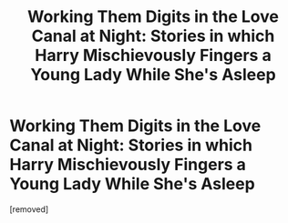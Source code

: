 #+TITLE: Working Them Digits in the Love Canal at Night: Stories in which Harry Mischievously Fingers a Young Lady While She's Asleep

* Working Them Digits in the Love Canal at Night: Stories in which Harry Mischievously Fingers a Young Lady While She's Asleep
:PROPERTIES:
:Score: 1
:DateUnix: 1511768734.0
:DateShort: 2017-Nov-27
:FlairText: Request / Prompt
:END:
[removed]

